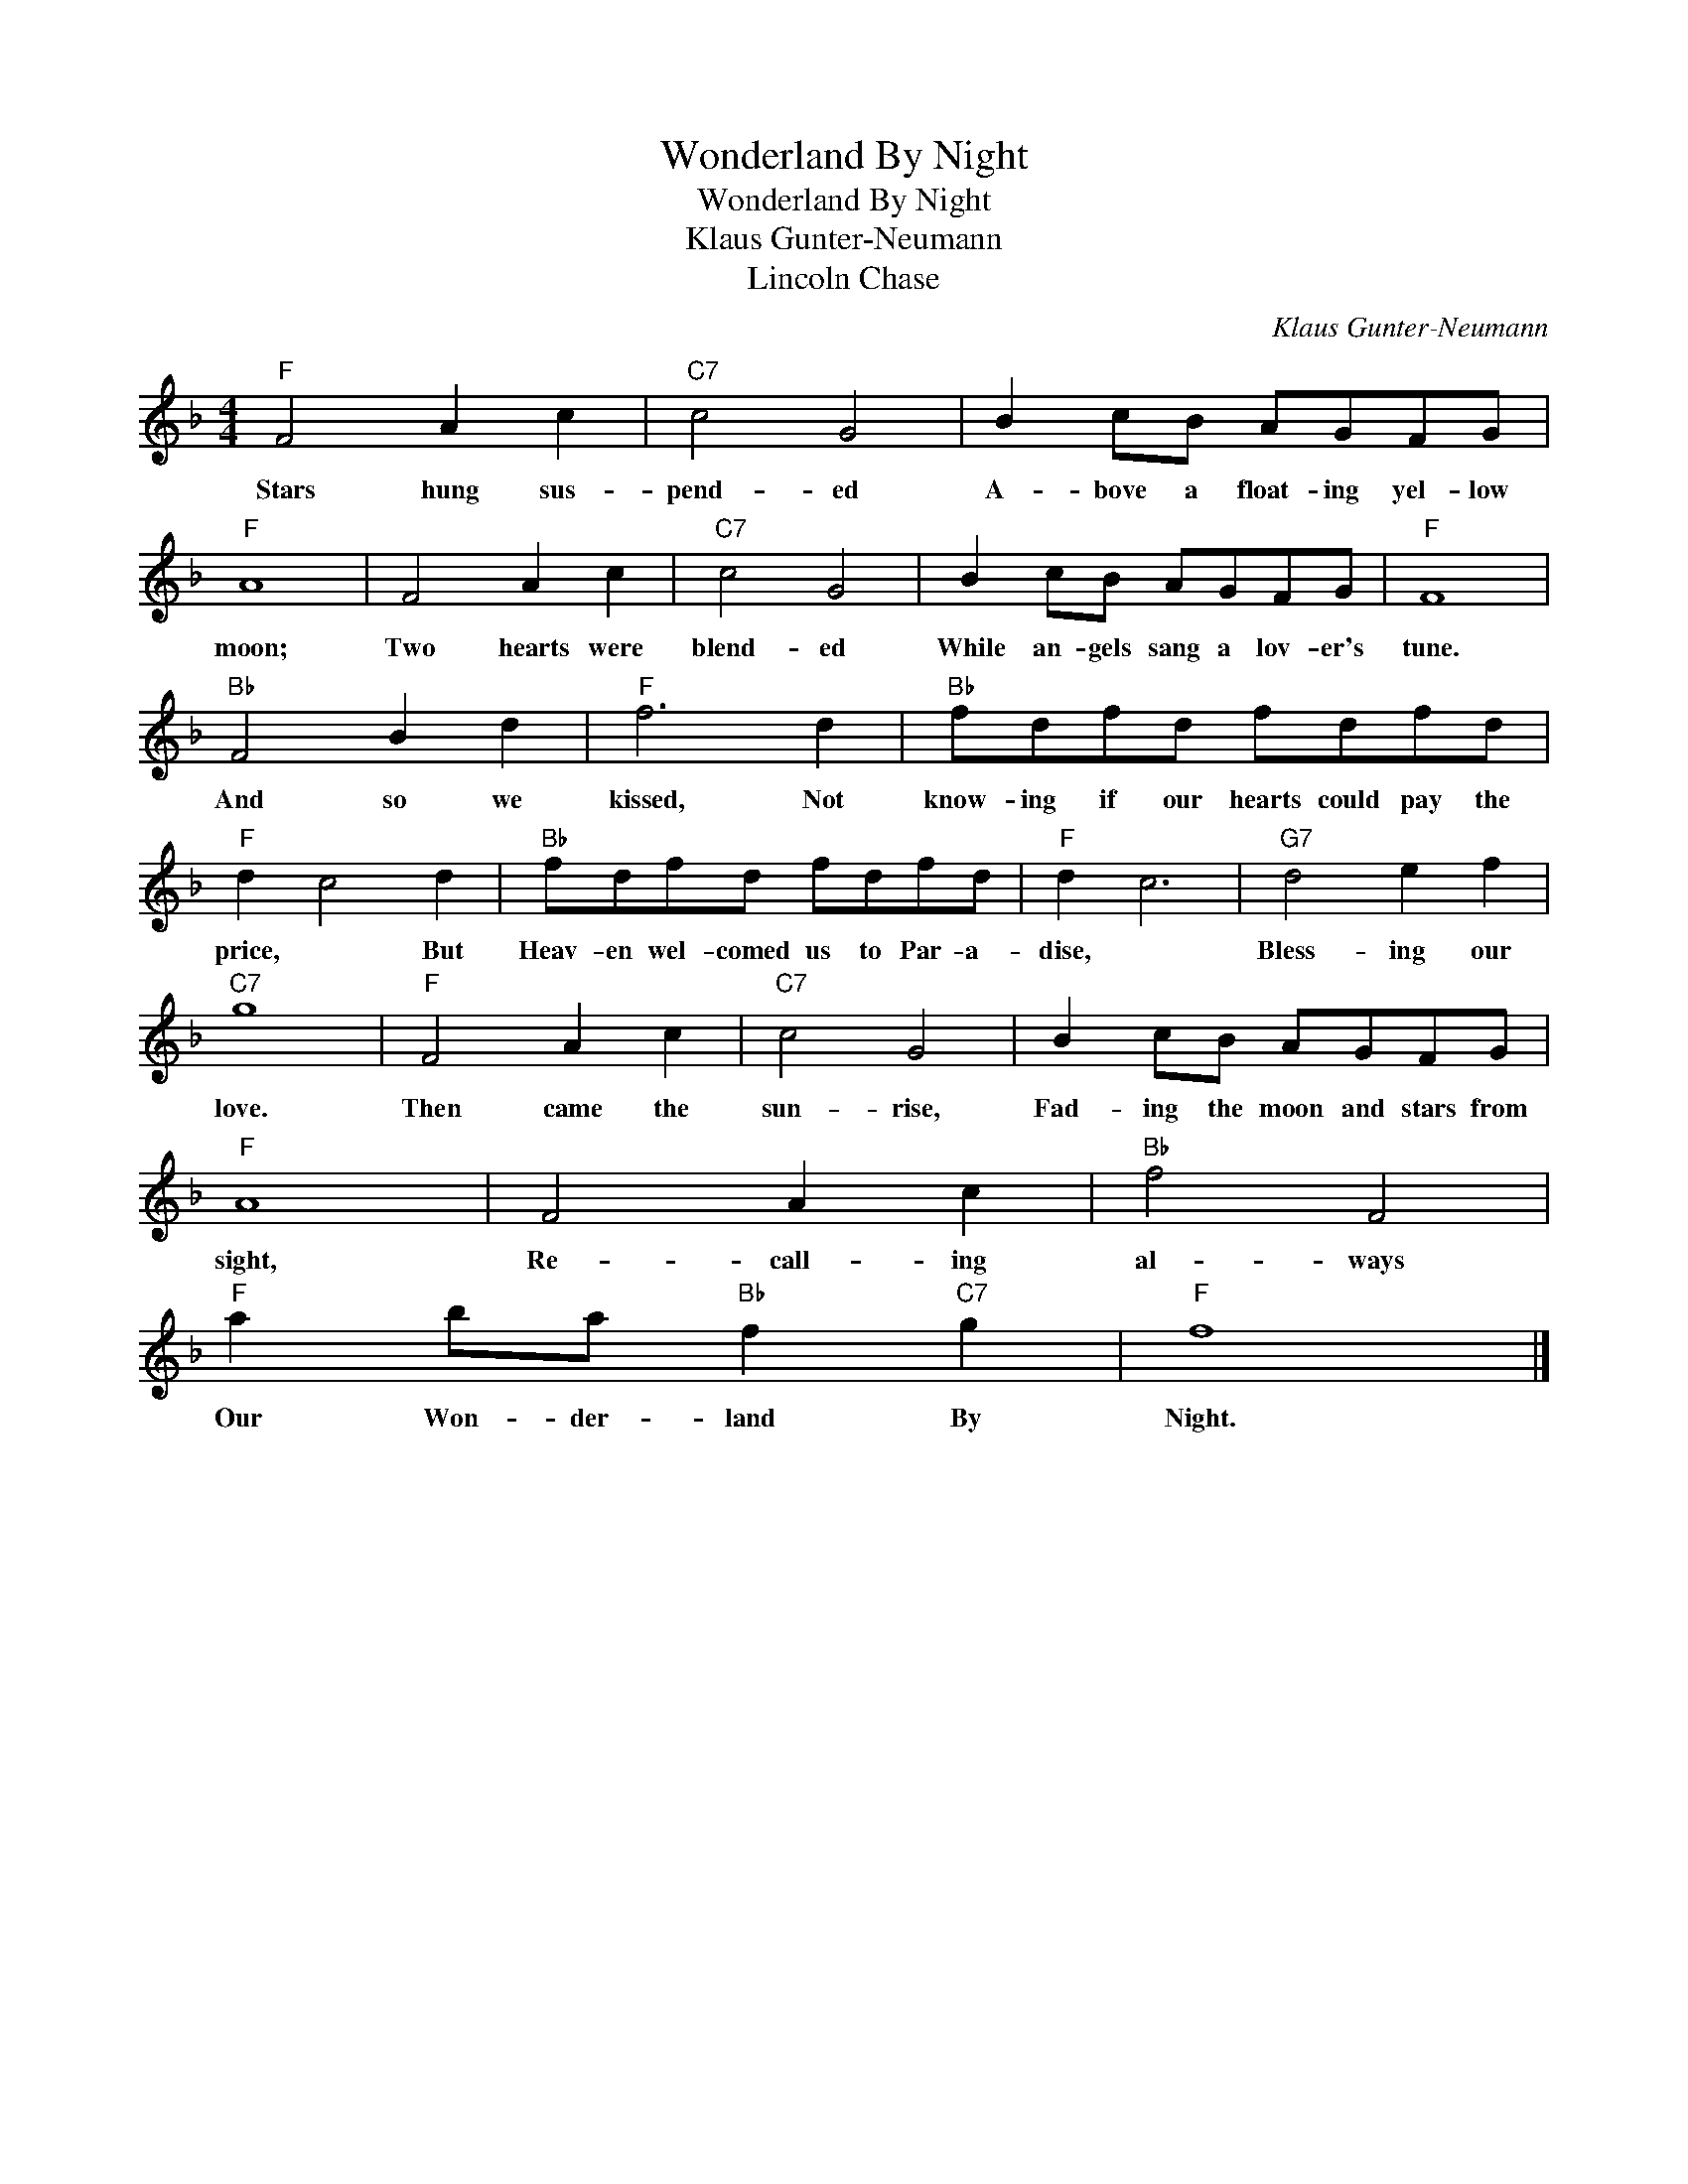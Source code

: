 X:1
T:Wonderland By Night
T:Wonderland By Night
T:Klaus Gunter-Neumann
T:Lincoln Chase
C:Klaus Gunter-Neumann
Z:All Rights Reserved
L:1/8
M:4/4
K:F
V:1 treble 
%%MIDI program 40
%%MIDI control 7 100
%%MIDI control 10 64
V:1
"F" F4 A2 c2 |"C7" c4 G4 | B2 cB AGFG |"F" A8 | F4 A2 c2 |"C7" c4 G4 | B2 cB AGFG |"F" F8 | %8
w: Stars hung sus-|pend- ed|A- bove a float- ing yel- low|moon;|Two hearts were|blend- ed|While an- gels sang a lov- er's|tune.|
"Bb" F4 B2 d2 |"F" f6 d2 |"Bb" fdfd fdfd |"F" d2 c4 d2 |"Bb" fdfd fdfd |"F" d2 c6 |"G7" d4 e2 f2 | %15
w: And so we|kissed, Not|know- ing if our hearts could pay the|price, * But|Heav- en wel- comed us to Par- a-|dise, *|Bless- ing our|
"C7" g8 |"F" F4 A2 c2 |"C7" c4 G4 | B2 cB AGFG |"F" A8 | F4 A2 c2 |"Bb" f4 F4 | %22
w: love.|Then came the|sun- rise,|Fad- ing the moon and stars from|sight,|Re- call- ing|al- ways|
"F" a2 ba"Bb" f2"C7" g2 |"F" f8 |] %24
w: Our Won- der- land By|Night.|

